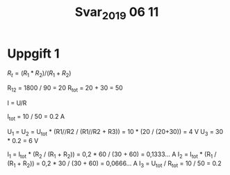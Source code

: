 #+TITLE: Svar_2019 06 11

* Uppgift 1
$R_t = (R_1 * R_2) / (R_1 + R_2)$


R_12 = 1800 / 90 = 20
R_tot = 20 + 30 = 50

I = U/R

I_tot = 10 / 50 = 0.2 A

U_1 = U_2 = U_tot * (R1//R2 / (R1//R2 + R3)) = 10 * (20 / (20+30)) = 4 V
U_3 = 30 * 0.2 = 6 V

I_1 = I_tot * (R_2 / (R_1 + R_2)) = 0,2 * 60 / (30 + 60) = 0,1333... A
I_2 = I_tot * (R_1 / (R_1 + R_2)) = 0,2 * 30 / (30 + 60) = 0,0666... A
I_3 = U_tot / R_tot = 10 / 50 = 0.2
